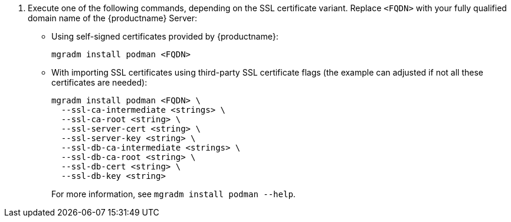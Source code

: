 . Execute one of the following commands, depending on the SSL certificate variant.
  Replace `<FQDN>` with your fully qualified domain name of the {productname} Server:
+

--
* Using self-signed certificates provided by {productname}:

+

[source,shell]
----
mgradm install podman <FQDN>
----

* With importing SSL certificates using third-party SSL certificate flags (the example can adjusted if not all these certificates are needed):

+

[source,shell]
----
mgradm install podman <FQDN> \
  --ssl-ca-intermediate <strings> \
  --ssl-ca-root <string> \
  --ssl-server-cert <string> \
  --ssl-server-key <string> \
  --ssl-db-ca-intermediate <strings> \
  --ssl-db-ca-root <string> \
  --ssl-db-cert <string> \
  --ssl-db-key <string>
----

+

For more information, see [command]``mgradm install podman --help``.

--
